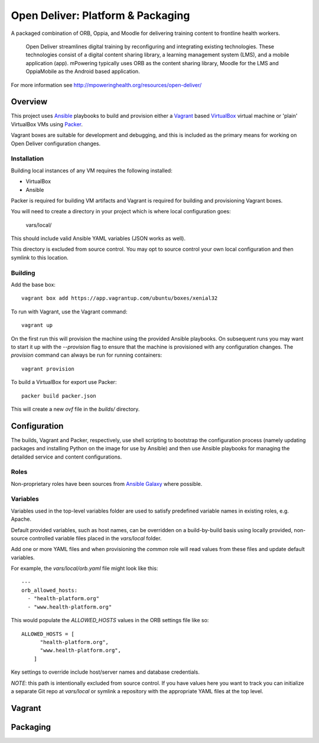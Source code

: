 ==================================
Open Deliver: Platform & Packaging
==================================

A packaged combination of ORB, Oppia, and Moodle for delivering training content
to frontline health workers.

    Open Deliver streamlines digital training by reconfiguring and integrating
    existing technologies. These technologies consist of a digital content sharing
    library, a learning management system (LMS), and a mobile application (app).
    mPowering typically uses ORB as the content sharing library, Moodle for the LMS
    and OppiaMobile as the Android based application.

For more information see http://mpoweringhealth.org/resources/open-deliver/

Overview
========

This project uses `Ansible <https://docs.ansible.com/>`_ playbooks to build and
provision either a `Vagrant <https://www.vagrantup.com/>`_ based
`VirtualBox <https://www.virtualbox.org/>`_ virtual machine or 'plain' VirtualBox
VMs using `Packer <https://www.packer.io/>`_.

Vagrant boxes are suitable for development and debugging, and this is included
as the primary means for working on Open Deliver configuration changes.

Installation
------------

Building local instances of any VM requires the following installed:

- VirtualBox
- Ansible

Packer is required for building VM artifacts and Vagrant is required for
building and provisioning Vagrant boxes.

You will need to create a directory in your project which is where local configuration goes:

    vars/local/

This should include valid Ansible YAML variables (JSON works as well).

This directory is excluded from source control. You may opt to source control your own local
configuration and then symlink to this location.

Building
--------

Add the base box::

    vagrant box add https://app.vagrantup.com/ubuntu/boxes/xenial32

To run with Vagrant, use the Vagrant command::

    vagrant up

On the first run this will provision the machine using the provided Ansible
playbooks. On subsequent runs you may want to start it up with the `--provision`
flag to ensure that the machine is provisioned with any configuration changes.
The `provision` command can always be run for running containers::

    vagrant provision

To build a VirtualBox for export use Packer::

    packer build packer.json

This will create a new `ovf` file in the `builds/` directory.

Configuration
=============

The builds, Vagrant and Packer, respectively, use shell scripting to bootstrap
the configuration process (namely updating packages and installing Python on the
image for use by Ansible) and then use Ansible playbooks for managing the
detailded service and content configurations.

Roles
-----

Non-proprietary roles have been sources from `Ansible Galaxy
<https://galaxy.ansible.com/>`_ where possible.

Variables
---------

Variables used in the top-level variables folder are used to satisfy predefined
variable names in existing roles, e.g. Apache.

Default provided variables, such as host names, can be overridden on a build-by-build
basis using locally provided, non-source controlled variable files placed in the `vars/local`
folder.

Add one or more YAML files and when provisioning the `common` role will read values
from these files and update default variables.

For example, the `vars/local/orb.yaml` file might look like this::

    ---
    orb_allowed_hosts:
      - "health-platform.org"
      - "www.health-platform.org"

This would populate the `ALLOWED_HOSTS` values in the ORB settings file like so::

    ALLOWED_HOSTS = [
          "health-platform.org",
          "www.health-platform.org",
        ]

Key settings to override include host/server names and database credentials.

*NOTE*: this path is intentionally excluded from source control. If you have values here
you want to track you can initialize a separate Git repo at `vars/local` or symlink a
repository with the appropriate YAML files at the top level.

Vagrant
=======


Packaging
=========

